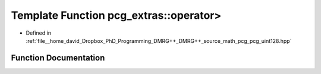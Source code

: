 .. _exhale_function_namespacepcg__extras_1aa11060b180fb2ab01ae73aaea3ea8775:

Template Function pcg_extras::operator>
=======================================

- Defined in :ref:`file__home_david_Dropbox_PhD_Programming_DMRG++_DMRG++_source_math_pcg_pcg_uint128.hpp`


Function Documentation
----------------------


.. doxygenfunction:: pcg_extras::operator>(const uint_x4<UInt, UIntX2>&, const uint_x4<UInt, UIntX2>&)
